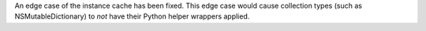 An edge case of the instance cache has been fixed. This edge case would cause collection types (such as NSMutableDictionary) to *not* have their Python helper wrappers applied.
